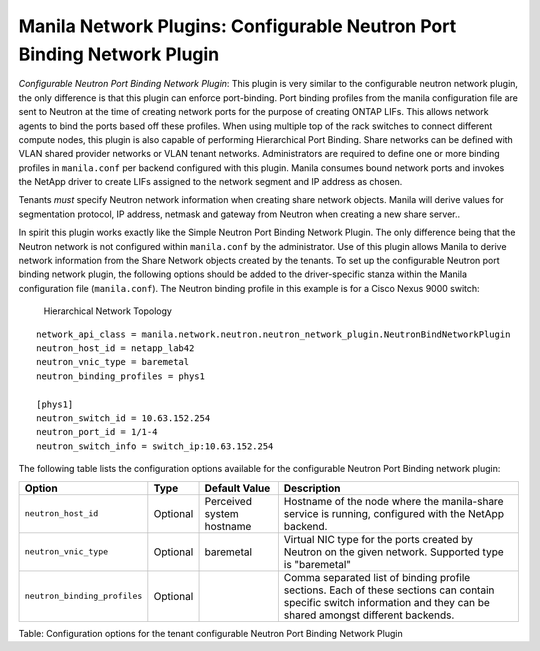 .. _configurable_neutron_port_binding_network_plugin:

Manila Network Plugins: Configurable Neutron Port Binding Network Plugin
========================================================================

*Configurable Neutron Port Binding Network Plugin*: This plugin is
very similar to the configurable neutron network plugin, the only
difference is that this plugin can enforce port-binding. Port binding
profiles from the manila configuration file are sent to Neutron at
the time of creating network ports for the purpose of creating ONTAP
LIFs. This allows network agents to bind the ports based off these
profiles. When using multiple top of the rack switches to connect
different compute nodes, this plugin is also capable of performing
Hierarchical Port Binding. Share networks can be defined with VLAN
shared provider networks or VLAN tenant networks. Administrators are
required to define one or more binding profiles in ``manila.conf``
per backend configured with this plugin. Manila consumes bound
network ports and invokes the NetApp driver to create LIFs assigned
to the network segment and IP address as chosen.

Tenants *must* specify Neutron network information when creating
share network objects. Manila will derive values for segmentation
protocol, IP address, netmask and gateway from Neutron when creating
a new share server..

In spirit this plugin works exactly like the Simple Neutron Port Binding
Network Plugin. The only difference being that the Neutron network is not
configured within ``manila.conf`` by the administrator. Use of this plugin
allows Manila to derive network information from the Share Network objects
created by the tenants. To set up the configurable Neutron port binding
network plugin, the following options should be added to the driver-specific
stanza within the Manila configuration file (``manila.conf``).
The Neutron binding profile in this example is for a Cisco Nexus 9000 switch:


.. figure:: ../../../../images/manila_hierarchical_port_binding.png
   :alt: Hierarchical Network Topology
   :width: 7in

   Hierarchical Network Topology

::

    network_api_class = manila.network.neutron.neutron_network_plugin.NeutronBindNetworkPlugin
    neutron_host_id = netapp_lab42
    neutron_vnic_type = baremetal
    neutron_binding_profiles = phys1

    [phys1]
    neutron_switch_id = 10.63.152.254
    neutron_port_id = 1/1-4
    neutron_switch_info = switch_ip:10.63.152.254


The following table lists the configuration options available for the configurable Neutron
Port Binding network plugin:

+--------------------------------+------------+-----------------------------+-----------------------------------------------------------------------------------------------------------------------------------------------------------------------+
| Option                         | Type       | Default Value               | Description                                                                                                                                                           |
+================================+============+=============================+=======================================================================================================================================================================+
| ``neutron_host_id``            | Optional   | Perceived system hostname   | Hostname of the node where the manila-share service is running, configured with the NetApp backend.                                                                   |
+--------------------------------+------------+-----------------------------+-----------------------------------------------------------------------------------------------------------------------------------------------------------------------+
| ``neutron_vnic_type``          | Optional   | baremetal                   | Virtual NIC type for the ports created by Neutron on the given network. Supported type is "baremetal"                                                                 |
+--------------------------------+------------+-----------------------------+-----------------------------------------------------------------------------------------------------------------------------------------------------------------------+
| ``neutron_binding_profiles``   | Optional   |                             | Comma separated list of binding profile sections. Each of these sections can contain specific switch information and they can be shared amongst different backends.   |
+--------------------------------+------------+-----------------------------+-----------------------------------------------------------------------------------------------------------------------------------------------------------------------+

Table: Configuration options for the tenant configurable Neutron Port
Binding Network Plugin
